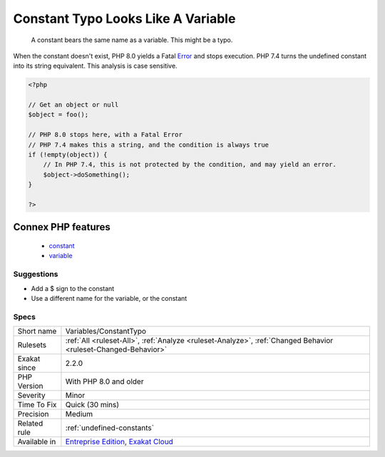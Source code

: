 .. _variables-constanttypo:

.. _constant-typo-looks-like-a-variable:

Constant Typo Looks Like A Variable
+++++++++++++++++++++++++++++++++++

  A constant bears the same name as a variable. This might be a typo.

When the constant doesn't exist, PHP 8.0 yields a Fatal `Error <https://www.php.net/error>`_ and stops execution. PHP 7.4 turns the undefined constant into its string equivalent. 
This analysis is case sensitive.

.. code-block:: php
   
   <?php
   
   // Get an object or null
   $object = foo(); 
   
   // PHP 8.0 stops here, with a Fatal Error
   // PHP 7.4 makes this a string, and the condition is always true
   if (!empty(object)) {
       // In PHP 7.4, this is not protected by the condition, and may yield an error.
       $object->doSomething();
   }
   
   ?>
Connex PHP features
-------------------

  + `constant <https://php-dictionary.readthedocs.io/en/latest/dictionary/constant.ini.html>`_
  + `variable <https://php-dictionary.readthedocs.io/en/latest/dictionary/variable.ini.html>`_


Suggestions
___________

* Add a $ sign to the constant
* Use a different name for the variable, or the constant




Specs
_____

+--------------+-------------------------------------------------------------------------------------------------------------------------+
| Short name   | Variables/ConstantTypo                                                                                                  |
+--------------+-------------------------------------------------------------------------------------------------------------------------+
| Rulesets     | :ref:`All <ruleset-All>`, :ref:`Analyze <ruleset-Analyze>`, :ref:`Changed Behavior <ruleset-Changed-Behavior>`          |
+--------------+-------------------------------------------------------------------------------------------------------------------------+
| Exakat since | 2.2.0                                                                                                                   |
+--------------+-------------------------------------------------------------------------------------------------------------------------+
| PHP Version  | With PHP 8.0 and older                                                                                                  |
+--------------+-------------------------------------------------------------------------------------------------------------------------+
| Severity     | Minor                                                                                                                   |
+--------------+-------------------------------------------------------------------------------------------------------------------------+
| Time To Fix  | Quick (30 mins)                                                                                                         |
+--------------+-------------------------------------------------------------------------------------------------------------------------+
| Precision    | Medium                                                                                                                  |
+--------------+-------------------------------------------------------------------------------------------------------------------------+
| Related rule | :ref:`undefined-constants`                                                                                              |
+--------------+-------------------------------------------------------------------------------------------------------------------------+
| Available in | `Entreprise Edition <https://www.exakat.io/entreprise-edition>`_, `Exakat Cloud <https://www.exakat.io/exakat-cloud/>`_ |
+--------------+-------------------------------------------------------------------------------------------------------------------------+


